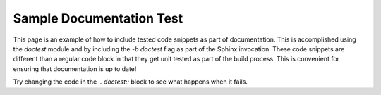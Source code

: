 Sample Documentation Test
*************************************

This page is an example of how to include tested code snippets as part of documentation.
This is accomplished using the `doctest` module and by including the `-b doctest` flag as part of the Sphinx invocation.
These code snippets are different than a regular code block in that they get unit tested as part of the build process.
This is convenient for ensuring that documentation is up to date!

.. doctest::

        >>> from src import main
        >>> a = 1
        >>> b = 2
        >>> main.dummy_function(a, b)
        1

Try changing the code in the `.. doctest::` block to see what happens when it fails.